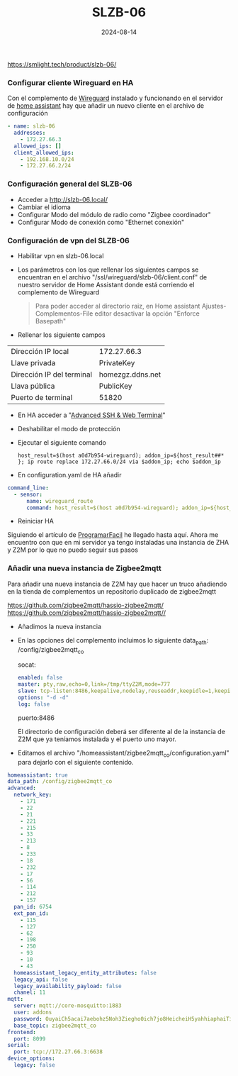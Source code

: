 :PROPERTIES:
:ID:       c6386915-e497-48d4-a467-445d84ede824
:END:
#+title: SLZB-06
#+STARTUP: overview
#+date: 2024-08-14
#+filetags: hardware



https://smlight.tech/product/slzb-06/

*** Configurar cliente Wireguard en HA
Con el complemento de [[https://community.home-assistant.io/t/home-assistant-community-add-on-wireguard/134662][Wireguard]] instalado y funcionando en el servidor de [[id:42e68ab8-cffa-4b48-9974-dfd9a9ebb694][home assistant]] hay que añadir un nuevo cliente en el archivo de configuración

#+begin_src yaml
- name: slzb-06
  addresses:
    - 172.27.66.3
  allowed_ips: []
  client_allowed_ips:
    - 192.168.10.0/24
    - 172.27.66.2/24
#+end_src

*** Configuración general del SLZB-06
- Acceder a http://slzb-06.local/
- Cambiar el idioma
- Configurar Modo del módulo de radio como "Zigbee coordinador"
- Configurar Modo de conexión como "Ethernet conexión"

*** Configuración de vpn del SLZB-06
- Habilitar vpn en slzb-06.local
- Los parámetros con los que rellenar los siguientes campos se encuentran en el archivo "/ssl/wireguard/slzb-06/client.conf" de nuestro servidor de Home Assistant donde está corriendo el complemento de Wireguard

  #+begin_quote
  Para poder acceder al directorio raiz, en Home assistant Ajustes-Complementos-File editor desactivar la opción "Enforce Basepath"
  #+end_quote

- Rellenar los siguiente campos
| Dirección IP local        | 172.27.66.3      |
| Llave privada             | PrivateKey       |
| Dirección IP del terminal | homezgz.ddns.net |
| Llava pública             | PublicKey        |
| Puerto de terminal        | 51820            |

- En HA acceder a "[[https://github.com/hassio-addons/addon-ssh][Advanced SSH & Web Terminal]]"
- Deshabilitar el modo de protección
- Ejecutar el siguiente comando

  #+begin_src
    host_result=$(host a0d7b954-wireguard); addon_ip=${host_result##* }; ip route replace 172.27.66.0/24 via $addon_ip; echo $addon_ip
  #+end_src

- En configuration.yaml de HA añadir
#+begin_src yaml
command_line:
  - sensor:
      name: wireguard_route
      command: host_result=$(host a0d7b954-wireguard); addon_ip=${host_result##* }; ip route replace 172.27.66.0/24 via $addon_ip; echo $addon_ip
#+end_src

- Reiniciar HA

Siguiendo el artículo de [[https://programarfacil.com/domotica/multiples-casas-con-home-assistant/][ProgramarFacil]] he llegado hasta aquí. Ahora me encuentro con que en mi servidor ya tengo instaladas una instancia de ZHA y Z2M por lo que no puedo seguir sus pasos

*** Añadir una nueva instancia de Zigbee2mqtt
Para añadir una nueva instancia de Z2M hay que hacer un truco añadiendo en la tienda de complementos un repositorio duplicado de zigbee2mqtt

https://github.com/zigbee2mqtt/hassio-zigbee2mqtt/
https://github.com/zigbee2mqtt/hassio-zigbee2mqtt//

- Añadimos la nueva instancia
- En las opciones del complemento incluimos lo siguiente
  data_path: /config/zigbee2mqtt_co

  socat:
  #+begin_src yaml
enabled: false
master: pty,raw,echo=0,link=/tmp/ttyZ2M,mode=777
slave: tcp-listen:8486,keepalive,nodelay,reuseaddr,keepidle=1,keepintvl=1,keepcnt=5
options: "-d -d"
log: false
  #+end_src

  puerto:8486

  El directorio de configuración deberá ser diferente al de la instancia de Z2M que ya teníamos instalada y el puerto uno mayor.

- Editamos el archivo "/homeassistant/zigbee2mqtt_co/configuration.yaml" para dejarlo con el siguiente contenido.

#+begin_src yaml
homeassistant: true
data_path: /config/zigbee2mqtt_co
advanced:
  network_key:
    - 171
    - 22
    - 21
    - 221
    - 215
    - 33
    - 213
    - 8
    - 233
    - 18
    - 232
    - 17
    - 56
    - 114
    - 212
    - 157
  pan_id: 6754
  ext_pan_id:
    - 115
    - 127
    - 62
    - 198
    - 250
    - 93
    - 10
    - 43
  homeassistant_legacy_entity_attributes: false
  legacy_api: false
  legacy_availability_payload: false
  chanel: 11
mqtt:
  server: mqtt://core-mosquitto:1883
  user: addons
  password: OuyaiCh5acai7aebohz5Noh3Ziegho0ich7jo8HeicheiH5yahhiaphaiTifog9k
  base_topic: zigbee2mqtt_co
frontend:
  port: 8099
serial:
  port: tcp://172.27.66.3:6638
device_options:
  legacy: false
#+end_src
